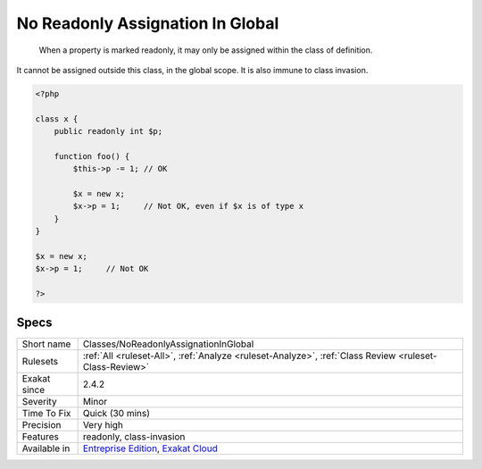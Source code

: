 .. _classes-noreadonlyassignationinglobal:

.. _no-readonly-assignation-in-global:

No Readonly Assignation In Global
+++++++++++++++++++++++++++++++++

  When a property is marked readonly, it may only be assigned within the class of definition.

It cannot be assigned outside this class, in the global scope. It is also immune to class invasion. 


.. code-block:: php
   
   <?php
   
   class x {
       public readonly int $p;
       
       function foo() {
           $this->p -= 1; // OK
           
           $x = new x;
           $x->p = 1;     // Not OK, even if $x is of type x
       }
   }
   
   $x = new x;
   $x->p = 1;     // Not OK
   
   ?>

Specs
_____

+--------------+-------------------------------------------------------------------------------------------------------------------------+
| Short name   | Classes/NoReadonlyAssignationInGlobal                                                                                   |
+--------------+-------------------------------------------------------------------------------------------------------------------------+
| Rulesets     | :ref:`All <ruleset-All>`, :ref:`Analyze <ruleset-Analyze>`, :ref:`Class Review <ruleset-Class-Review>`                  |
+--------------+-------------------------------------------------------------------------------------------------------------------------+
| Exakat since | 2.4.2                                                                                                                   |
+--------------+-------------------------------------------------------------------------------------------------------------------------+
| Severity     | Minor                                                                                                                   |
+--------------+-------------------------------------------------------------------------------------------------------------------------+
| Time To Fix  | Quick (30 mins)                                                                                                         |
+--------------+-------------------------------------------------------------------------------------------------------------------------+
| Precision    | Very high                                                                                                               |
+--------------+-------------------------------------------------------------------------------------------------------------------------+
| Features     | readonly, class-invasion                                                                                                |
+--------------+-------------------------------------------------------------------------------------------------------------------------+
| Available in | `Entreprise Edition <https://www.exakat.io/entreprise-edition>`_, `Exakat Cloud <https://www.exakat.io/exakat-cloud/>`_ |
+--------------+-------------------------------------------------------------------------------------------------------------------------+


